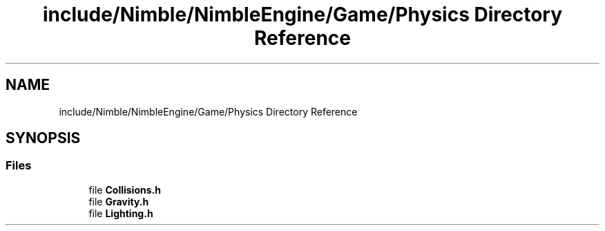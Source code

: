 .TH "include/Nimble/NimbleEngine/Game/Physics Directory Reference" 3 "Wed Aug 19 2020" "Version 0.1.0" "Nimble Game Engine Library" \" -*- nroff -*-
.ad l
.nh
.SH NAME
include/Nimble/NimbleEngine/Game/Physics Directory Reference
.SH SYNOPSIS
.br
.PP
.SS "Files"

.in +1c
.ti -1c
.RI "file \fBCollisions\&.h\fP"
.br
.ti -1c
.RI "file \fBGravity\&.h\fP"
.br
.ti -1c
.RI "file \fBLighting\&.h\fP"
.br
.in -1c
